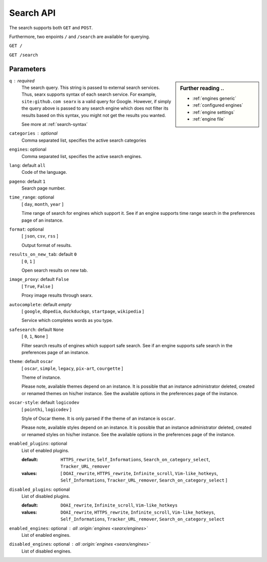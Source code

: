 ==========
Search API
==========

The search supports both ``GET`` and ``POST``.

Furthermore, two enpoints ``/`` and ``/search`` are available for querying.


``GET /``

``GET /search``

Parameters
==========

.. sidebar:: Further reading ..

   - :ref:`engines generic`
   - :ref:`configured engines`
   - :ref:`engine settings`
   - :ref:`engine file`

``q`` : required
  The search query.  This string is passed to external search services.  Thus,
  searx supports syntax of each search service.  For example, ``site:github.com
  searx`` is a valid query for Google.  However, if simply the query above is
  passed to any search engine which does not filter its results based on this
  syntax, you might not get the results you wanted.

  See more at :ref:`search-syntax`

``categories`` : optional
  Comma separated list, specifies the active search categories

``engines``: optional
  Comma separated list, specifies the active search engines.

``lang``: default ``all``
  Code of the language.

``pageno``: default ``1``
  Search page number.

``time_range``: optional
  [ ``day``, ``month``, ``year`` ]

  Time range of search for engines which support it.  See if an engine supports
  time range search in the preferences page of an instance.

``format``: optional
  [ ``json``, ``csv``, ``rss`` ]

  Output format of results.

``results_on_new_tab``: default ``0``
  [ ``0``, ``1`` ]

  Open search results on new tab.

``image_proxy``: default ``False``
  [  ``True``, ``False`` ]

  Proxy image results through searx.

``autocomplete``: default *empty*
  [ ``google``, ``dbpedia``, ``duckduckgo``, ``startpage``, ``wikipedia`` ]

  Service which completes words as you type.

``safesearch``:  default ``None``
  [ ``0``, ``1``, ``None`` ]

  Filter search results of engines which support safe search.  See if an engine
  supports safe search in the preferences page of an instance.

``theme``: default ``oscar``
  [ ``oscar``, ``simple``, ``legacy``, ``pix-art``, ``courgette`` ]

  Theme of instance.

  Please note, available themes depend on an instance.  It is possible that an
  instance administrator deleted, created or renamed themes on his/her instance.
  See the available options in the preferences page of the instance.

``oscar-style``: default ``logicodev``
  [ ``pointhi``, ``logicodev`` ]

  Style of Oscar theme.  It is only parsed if the theme of an instance is
  ``oscar``.

  Please note, available styles depend on an instance.  It is possible that an
  instance administrator deleted, created or renamed styles on his/her
  instance. See the available options in the preferences page of the instance.

``enabled_plugins``: optional
  List of enabled plugins.

  :default: ``HTTPS_rewrite``, ``Self_Informations``,
    ``Search_on_category_select``, ``Tracker_URL_remover``

  :values: [ ``DOAI_rewrite``, ``HTTPS_rewrite``, ``Infinite_scroll``,
    ``Vim-like_hotkeys``, ``Self_Informations``, ``Tracker_URL_remover``,
    ``Search_on_category_select`` ]

``disabled_plugins``: optional
  List of disabled plugins.

  :default: ``DOAI_rewrite``, ``Infinite_scroll``, ``Vim-like_hotkeys``
  :values: ``DOAI_rewrite``, ``HTTPS_rewrite``, ``Infinite_scroll``,
    ``Vim-like_hotkeys``, ``Self_Informations``, ``Tracker_URL_remover``,
    ``Search_on_category_select``

``enabled_engines``: optional : *all* :origin:`engines <searx/engines>`
  List of enabled engines.

``disabled_engines``: optional : *all* :origin:`engines <searx/engines>`
  List of disabled engines.

